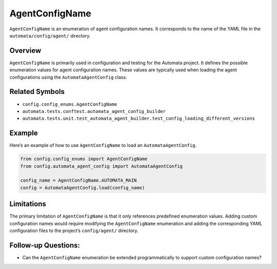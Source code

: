 AgentConfigName
===============

``AgentConfigName`` is an enumeration of agent configuration names. It
corresponds to the name of the YAML file in the
``automata/config/agent/`` directory.

Overview
--------

``AgentConfigName`` is primarily used in configuration and testing for
the Automata project. It defines the possible enumeration values for
agent configuration names. These values are typically used when loading
the agent configurations using the ``AutomataAgentConfig`` class.

Related Symbols
---------------

-  ``config.config_enums.AgentConfigName``
-  ``automata.tests.conftest.automata_agent_config_builder``
-  ``automata.tests.unit.test_automata_agent_builder.test_config_loading_different_versions``

Example
-------

Here’s an example of how to use ``AgentConfigName`` to load an
``AutomataAgentConfig``.

.. code:: python

   from config.config_enums import AgentConfigName
   from config.automata_agent_config import AutomataAgentConfig

   config_name = AgentConfigName.AUTOMATA_MAIN
   config = AutomataAgentConfig.load(config_name)

Limitations
-----------

The primary limitation of ``AgentConfigName`` is that it only references
predefined enumeration values. Adding custom configuration names would
require modifying the ``AgentConfigName`` enumeration and adding the
corresponding YAML configuration files to the project’s
``config/agent/`` directory.

Follow-up Questions:
--------------------

-  Can the ``AgentConfigName`` enumeration be extended programmatically
   to support custom configuration names?
